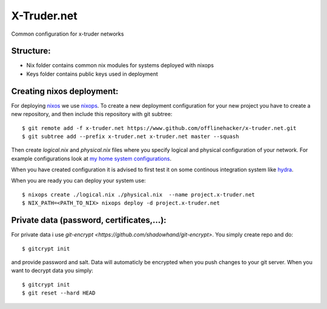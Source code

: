 ============
X-Truder.net
============

Common configuration for x-truder networks

Structure:
----------

- Nix folder contains common nix modules for systems deployed with nixops
- Keys folder contains public keys used in deployment

Creating nixos deployment:
--------------------------

For deploying `nixos <https://nixos.org/nixos/>`_ we use `nixops <https://github.com/nixos/nixops>`_.
To create a new deployment configuration for your new project you have to
create a new repository, and then include this repository with git subtree::

    $ git remote add -f x-truder.net https://www.github.com/offlinehacker/x-truder.net.git
    $ git subtree add --prefix x-truder.net x-truder.net master --squash

Then create `logical.nix` and `physical.nix` files where you specify logical
and physical configuration of your network. For example configurations look at
`my home system configurations
<http://www.github.com/offlinehacker/offline.x-truder.net>`_.

When you have created configuration it is advised to first test it on some
continous integration system like `hydra <https://github.com/nixos/hydra>`_.

When you are ready you can deploy your system use::

    $ nixops create ./logical.nix ./physical.nix  --name project.x-truder.net
    $ NIX_PATH=<PATH_TO_NIX> nixops deploy -d project.x-truder.net

Private data (password, certificates,...):
------------------------------------------

For private data i use `git-encrypt <https://github.com/shadowhand/git-encrypt>`.
You simply create repo and do::

    $ gitcrypt init

and provide password and salt. Data will automaticly be encrypted when you push
changes to your git server. When you want to decrypt data you simply::

    $ gitcrypt init
    $ git reset --hard HEAD
